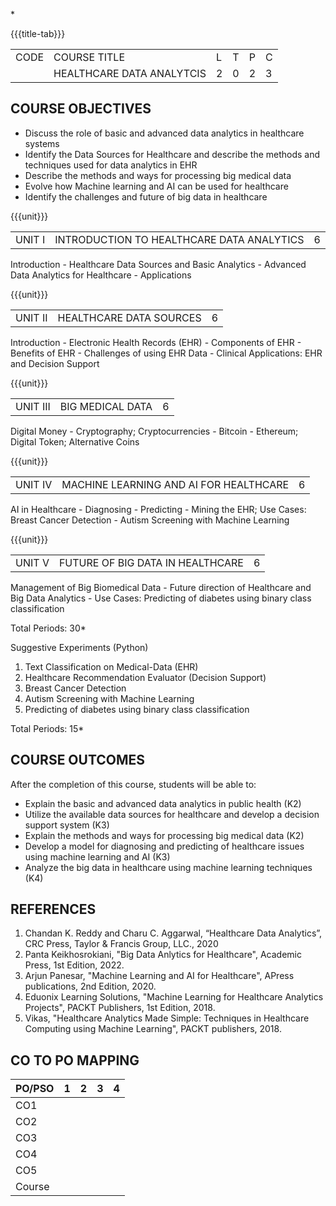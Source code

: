 *
:properties:
:author: J. SURESH & S LAKSHMI PRIYA
:date: 26 April 2022
:end:

#+startup: showall
{{{title-tab}}}
| CODE | COURSE TITLE              | L | T | P | C |
|      | HEALTHCARE DATA ANALYTCIS | 2 | 0 | 2 | 3 |

** COURSE OBJECTIVES
- Discuss the role of basic and advanced data analytics in healthcare systems
- Identify the Data Sources for Healthcare and describe the methods and techniques used for data analytics in EHR
- Describe the methods and ways for processing big medical data 
- Evolve how Machine learning and AI can be used for healthcare
- Identify the challenges and future of big data in healthcare

{{{unit}}}
| UNIT I | INTRODUCTION TO HEALTHCARE DATA ANALYTICS | 6 |
Introduction - Healthcare Data Sources and Basic Analytics - Advanced
Data Analytics for Healthcare - Applications

{{{unit}}}
| UNIT II | HEALTHCARE DATA SOURCES | 6 |
Introduction - Electronic Health Records (EHR) - Components of EHR -
Benefits of EHR - Challenges of using EHR Data - Clinical
Applications: EHR and Decision Support

{{{unit}}}
| UNIT III | BIG MEDICAL DATA | 6 |
Digital Money - Cryptography; Cryptocurrencies - Bitcoin - Ethereum;
Digital Token; Alternative Coins

{{{unit}}}
| UNIT IV | MACHINE LEARNING AND AI FOR HEALTHCARE | 6 |
AI in Healthcare - Diagnosing - Predicting - Mining the EHR; Use
Cases: Breast Cancer Detection - Autism Screening with Machine
Learning

{{{unit}}}
| UNIT V | FUTURE OF BIG DATA IN HEALTHCARE | 6 |
Management of Big Biomedical Data - Future direction of Healthcare and
Big Data Analytics - Use Cases: Predicting of diabetes using binary
class classification

\hfill *Total Periods: 30*

Suggestive Experiments (Python)
1. Text Classification on Medical-Data (EHR)
2. Healthcare Recommendation Evaluator (Decision Support)
3. Breast Cancer Detection
4. Autism Screening with Machine Learning
5. Predicting of diabetes using binary class classification

\hfill *Total Periods: 15*

** COURSE OUTCOMES
After the completion of this course, students will be able to:
- Explain the basic and advanced data analytics in public health (K2)
- Utilize the available data sources for healthcare and develop a decision support system (K3)
- Explain the methods and ways for processing big medical data (K2)
- Develop a model for diagnosing and predicting of healthcare issues using machine learning and AI (K3)
- Analyze the big data in healthcare using machine learning techniques (K4) 

** REFERENCES
1. Chandan K. Reddy and Charu C. Aggarwal, “Healthcare Data Analytics”, CRC Press, Taylor & Francis Group, LLC., 2020
2. Panta Keikhosrokiani, "Big Data Anlytics for Healthcare", Academic Press, 1st Edition, 2022.
3. Arjun Panesar, "Machine Learning and AI for Healthcare", APress publications, 2nd Edition, 2020.
4. Eduonix Learning Solutions, "Machine Learning for Healthcare Analytics Projects", PACKT Publishers, 1st Edition, 2018.
5. Vikas, "Healthcare Analytics Made Simple: Techniques in Healthcare Computing using Machine Learning", PACKT publishers, 2018.

** CO TO PO MAPPING
| PO/PSO | 1 | 2 | 3 | 4 |
|--------+---+---+---+---|
| CO1    |   |   |   |   |
| CO2    |   |   |   |   |
| CO3    |   |   |   |   |
| CO4    |   |   |   |   |
| CO5    |   |   |   |   |
|--------+---+---+---+---|
| Course |   |   |   |   |
   
